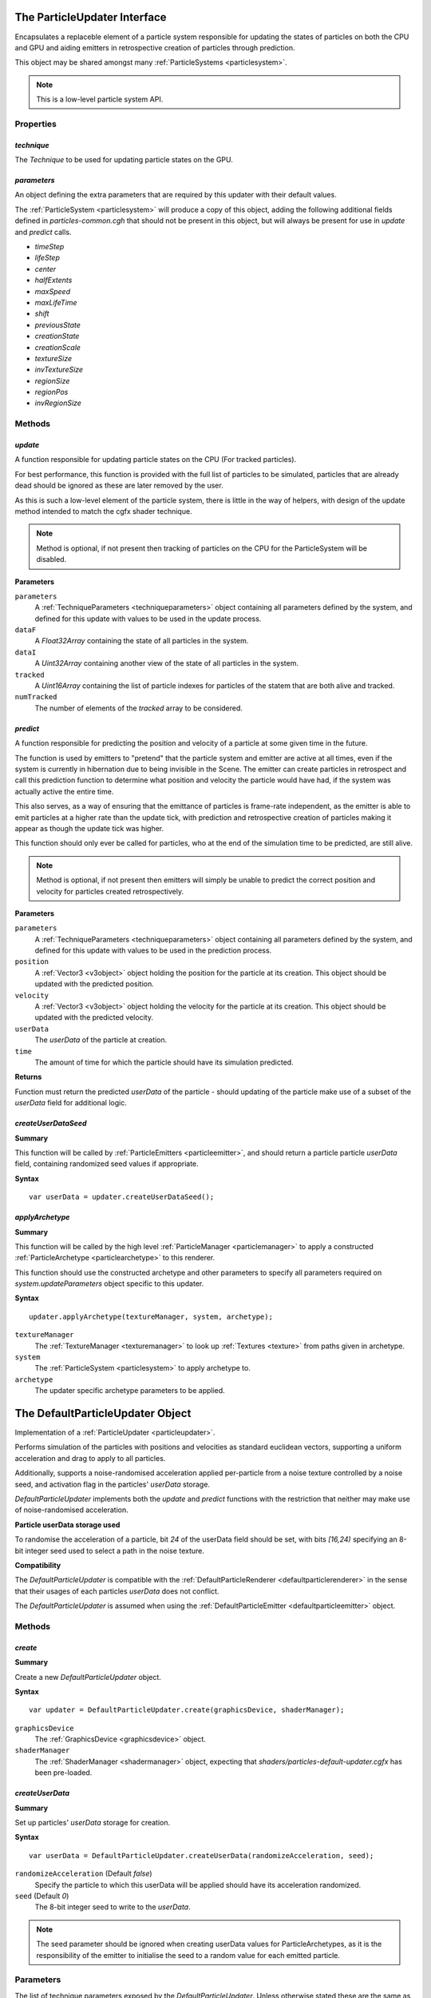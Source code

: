 .. index::
    single: ParticleUpdater

.. highlight:: javascript

.. _particleupdater:

=============================
The ParticleUpdater Interface
=============================

Encapsulates a replaceble element of a particle system responsible for updating the states of particles on both the CPU and GPU and aiding emitters in retrospective creation of particles through prediction.

This object may be shared amongst many :ref:`ParticleSystems <particlesystem>`.

.. note::
    This is a low-level particle system API.

Properties
==========

.. index::
    pair: ParticleUpdater; technique

`technique`
-----------

The `Technique` to be used for updating particle states on the GPU.

.. index::
    pair: ParticleUpdater; parameters

`parameters`
------------

An object defining the extra parameters that are required by this updater with their default values.

The :ref:`ParticleSystem <particlesystem>` will produce a copy of this object, adding the following additional fields defined in `particles-common.cgh` that should not be present in this object, but will always be present for use in `update` and `predict` calls.

* `timeStep`
* `lifeStep`
* `center`
* `halfExtents`
* `maxSpeed`
* `maxLifeTime`
* `shift`
* `previousState`
* `creationState`
* `creationScale`
* `textureSize`
* `invTextureSize`
* `regionSize`
* `regionPos`
* `invRegionSize`

.. index::
    pair: ParticleUpdater; update

Methods
=======

`update`
--------

A function responsible for updating particle states on the CPU (For tracked particles).

For best performance, this function is provided with the full list of particles to be simulated, particles that are already dead should be ignored as these are later removed by the user.

As this is such a low-level element of the particle system, there is little in the way of helpers, with design of the update method intended to match the cgfx shader technique.

.. note :: Method is optional, if not present then tracking of particles on the CPU for the ParticleSystem will be disabled.

**Parameters**

``parameters``
    A :ref:`TechniqueParameters <techniqueparameters>` object containing all parameters defined by the system, and defined for this update with values to be used in the update process.

``dataF``
    A `Float32Array` containing the state of all particles in the system.

``dataI``
    A `Uint32Array` containing another view of the state of all particles in the system.

``tracked``
    A `Uint16Array` containing the list of particle indexes for particles of the statem that are both alive and tracked.

``numTracked``
    The number of elements of the `tracked` array to be considered.

.. index::
    pair: ParticleUpdater; predict

`predict`
---------

A function responsible for predicting the position and velocity of a particle at some given time in the future.

The function is used by emitters to "pretend" that the particle system and emitter are active at all times, even if the system is currently in hibernation due to being invisible in the Scene. The emitter can create particles in retrospect and call this prediction function to determine what position and velocity the particle would have had, if the system was actually active the entire time.

This also serves, as a way of ensuring that the emittance of particles is frame-rate independent, as the emitter is able to emit particles at a higher rate than the update tick, with prediction and retrospective creation of particles making it appear as though the update tick was higher.

This function should only ever be called for particles, who at the end of the simulation time to be predicted, are still alive.

.. note :: Method is optional, if not present then emitters will simply be unable to predict the correct position and velocity for particles created retrospectively.

**Parameters**

``parameters``
    A :ref:`TechniqueParameters <techniqueparameters>` object containing all parameters defined by the system, and defined for this update with values to be used in the prediction process.

``position``
    A :ref:`Vector3 <v3object>` object holding the position for the particle at its creation. This object should be updated with the predicted position.

``velocity``
    A :ref:`Vector3 <v3object>` object holding the velocity for the particle at its creation. This object should be updated with the predicted velocity.

``userData``
    The `userData` of the particle at creation.

``time``
    The amount of time for which the particle should have its simulation predicted.

**Returns**

Function must return the predicted `userData` of the particle - should updating of the particle make use of a subset of the `userData` field for additional logic.

.. index::
    pair: ParticleUpdater; createUserDataSeed

`createUserDataSeed`
--------------------

**Summary**

This function will be called by :ref:`ParticleEmitters <particleemitter>`, and should return a particle particle `userData` field, containing randomized seed values if appropriate.

**Syntax** ::

    var userData = updater.createUserDataSeed();

.. index::
    pair: ParticleUpdater; applyArchetype

`applyArchetype`
----------------

**Summary**

This function will be called by the high level :ref:`ParticleManager <particlemanager>` to apply a constructed :ref:`ParticleArchetype <particlearchetype>` to this renderer.

This function should use the constructed archetype and other parameters to specify all parameters required on `system.updateParameters` object specific to this updater.

**Syntax** ::

    updater.applyArchetype(textureManager, system, archetype);

``textureManager``
    The :ref:`TextureManager <texturemanager>` to look up :ref:`Textures <texture>` from paths given in archetype.

``system``
    The :ref:`ParticleSystem <particlesystem>` to apply archetype to.

``archetype``
    The updater specific archetype parameters to be applied.

.. _defaultparticleupdater:

=================================
The DefaultParticleUpdater Object
=================================

Implementation of a :ref:`ParticleUpdater <particleupdater>`.

Performs simulation of the particles with positions and velocities as standard euclidean vectors, supporting a uniform acceleration and drag to apply to all particles.

Additionally, supports a noise-randomised acceleration applied per-particle from a noise texture controlled by a noise seed, and activation flag in the particles' `userData` storage.

`DefaultParticleUpdater` implements both the `update` and `predict` functions with the restriction that neither may make use of noise-randomised acceleration.

**Particle userData storage used**

To randomise the acceleration of a particle, bit `24` of the userData field should be set, with bits `[16,24)` specifying an 8-bit integer seed used to select a path in the noise texture.

**Compatibility**

The `DefaultParticleUpdater` is compatible with the :ref:`DefaultParticleRenderer <defaultparticlerenderer>` in the sense that their usages of each particles `userData` does not conflict.

The `DefaultParticleUpdater` is assumed when using the :ref:`DefaultParticleEmitter <defaultparticleemitter>` object.

Methods
=======

.. index::
    pair: DefaultParticleUpdater; create

`create`
--------

**Summary**

Create a new `DefaultParticleUpdater` object.

**Syntax** ::

    var updater = DefaultParticleUpdater.create(graphicsDevice, shaderManager);

``graphicsDevice``
    The :ref:`GraphicsDevice <graphicsdevice>` object.

``shaderManager``
    The :ref:`ShaderManager <shadermanager>` object, expecting that `shaders/particles-default-updater.cgfx` has been pre-loaded.

.. index::
    pair: DefaultParticleUpdater; createUserData

`createUserData`
----------------

**Summary**

Set up particles' `userData` storage for creation.

**Syntax** ::

    var userData = DefaultParticleUpdater.createUserData(randomizeAcceleration, seed);

``randomizeAcceleration`` (Default `false`)
    Specify the particle to which this userData will be applied should have its acceleration randomized.

``seed`` (Default `0`)
    The 8-bit integer seed to write to the `userData`.

.. note:: The seed parameter should be ignored when creating userData values for ParticleArchetypes, as it is the responsibility of the emitter to initialise the seed to a random value for each emitted particle.

.. _defaultparticleupdater_archetype:

Parameters
==========

The list of technique parameters exposed by the `DefaultParticleUpdater`. Unless otherwise stated these are the same as the parameters supported by a :ref:`ParticleArchetype <particlearchetype>` using this updater.

``acceleration`` (Default `[0, 0, 0]`)

    The :ref:`Vector3 <v3object>` acceleration in local coordinates to apply to all particles in the system.

``drag`` (Default `0`)

    The drag to be applied to all particles in the system.

    A drag equal to `f` will specify that - ignoring acceleration - any emitted particle will come to a complete stop in `1/f` seconds of simulation time.

    Example: A drag of `0` means no drag will be applied, and a drag of `2` specifies that particles will come to a stop in `0.5` seconds.

``noiseTexture``

    The noise :ref:`Texture <texture>` to be used for randomising appearance of particles. This noise texture should be a 4-channel smooth noise such as `textures/noise.dds` present in the SDK.

    The particles current age will be used to look up randomised values in the texture along a pseudo-random path, therefore a higher frequency noise texture will produce higher frequency fluctuations in the randomised values used to alter the particles appearances.

    Vectors are extracted from the noise texture based on treating channels as encoded signed floats (As-per :ref:`TextureEncode.encodeSignedFloat <textureencode>`).

    Default value is a procedural texture defined so that no randomisation will occur (:ref:`ParticleSystem.getDefaultNoiseTexture <particlesystem>`)

.. note :: For a ParticleArchetype, this field should be a string path to the texture to be retrieved from the TextureManager rather than a real Texture object.

``randomizedAcceleration`` (Default `[0, 0, 0]`)

    A :ref:`Vector3 <v3object>` defining the maximum amount of randomised acceleration applicable to the particles.

    This :ref:`Vector3 <v3object>` will be multiplied with the vector extracted from the noise texture.
